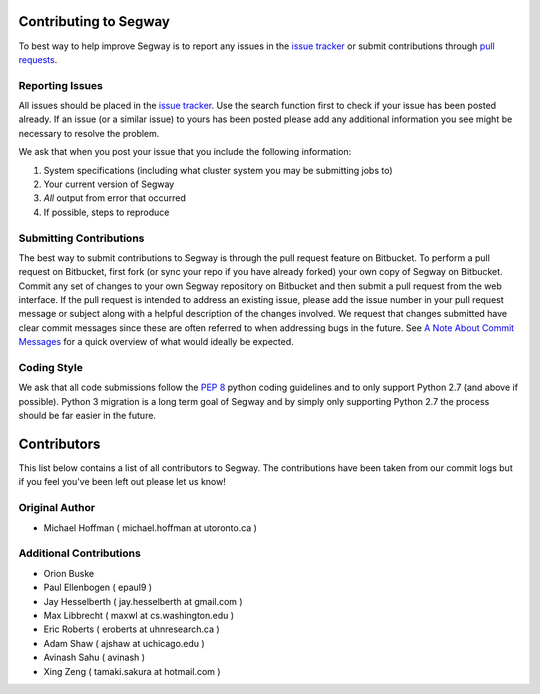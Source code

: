 ======================
Contributing to Segway
======================

To best way to help improve Segway is to report any issues in the `issue tracker`_ or submit contributions through `pull requests`_.

Reporting Issues
----------------

All issues should be placed in the `issue tracker`_. Use the search function first to check if your issue has been posted already. If an issue (or a similar issue) to yours has been posted please add any additional information you see might be necessary to resolve the problem.

We ask that when you post your issue that you include the following information:

1. System specifications (including what cluster system you may be submitting jobs to)
2. Your current version of Segway
3. *All* output from error that occurred
4. If possible, steps to reproduce


Submitting Contributions
------------------------

The best way to submit contributions to Segway is through the pull request feature on Bitbucket. To perform a pull request on Bitbucket, first fork (or sync your repo if you have already forked) your own copy of Segway on Bitbucket. Commit any set of changes to your own Segway repository on Bitbucket and then submit a pull request from the web interface. If the pull request is intended to address an existing issue, please add the issue number in your pull request message or subject along with a helpful description of the changes involved. We request that changes submitted have clear commit messages since these are often referred to when addressing bugs in the future. See `A Note About Commit Messages`_ for a quick overview of what would ideally be expected.

Coding Style
------------

We ask that all code submissions follow the `PEP 8`_ python coding guidelines and to only support Python 2.7 (and above if possible). Python 3 migration is a long term goal of Segway and by simply only supporting Python 2.7 the process should be far easier in the future.

.. _issue tracker: https://bitbucket.org/hoffmanlab/segway/issues/
.. _pull requests: https://bitbucket.org/hoffmanlab/segway/pull-requests
.. _PEP 8: https://www.python.org/dev/peps/pep-0008/
.. _A Note About Commit Messages: http://tbaggery.com/2008/04/19/a-note-about-git-commit-messages.html


============
Contributors
============

This list below contains a list of all contributors to Segway. The contributions
have been taken from our commit logs but if you feel you've been left out
please let us know!

Original Author
---------------
- Michael Hoffman ( michael.hoffman at utoronto.ca )

Additional Contributions
------------------------
- Orion Buske
- Paul Ellenbogen ( epaul9 )
- Jay Hesselberth ( jay.hesselberth at gmail.com )
- Max Libbrecht ( maxwl at cs.washington.edu )
- Eric Roberts ( eroberts at uhnresearch.ca )
- Adam Shaw ( ajshaw at uchicago.edu )
- Avinash Sahu ( avinash )
- Xing Zeng ( tamaki.sakura at hotmail.com )